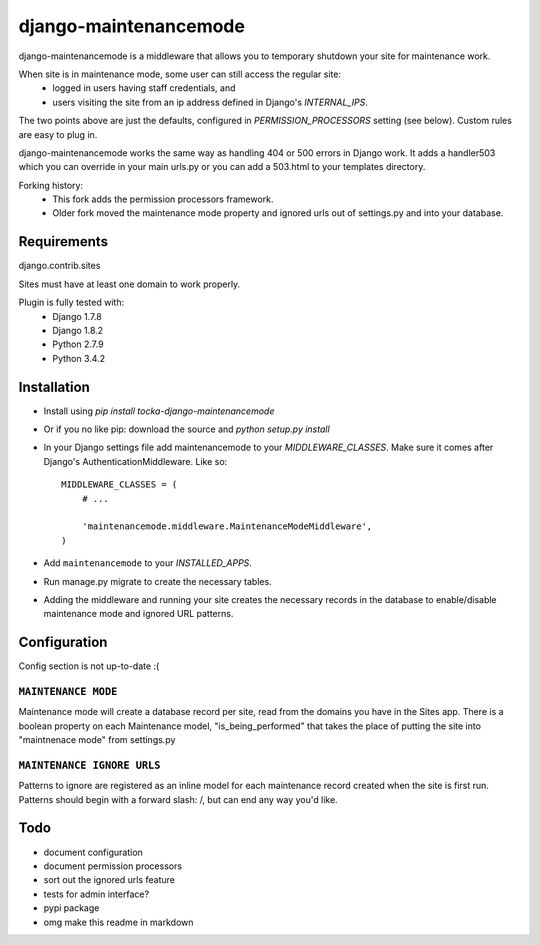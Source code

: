======================
django-maintenancemode
======================

.. image:: https://travis-ci.org/frnhr/django-maintenancemode.svg

django-maintenancemode is a middleware that allows you to temporary shutdown
your site for maintenance work.

When site is in maintenance mode, some user can still access the regular site:
 - logged in users having staff credentials, and
 - users visiting the site from an ip address defined in Django's `INTERNAL_IPS`.

The two points above are just the defaults, configured in `PERMISSION_PROCESSORS` setting
(see below). Custom rules are easy to plug in.

django-maintenancemode works the same way as handling 404 or 500 errors in
Django work. It adds a handler503 which you can override in your main urls.py
or you can add a 503.html to your templates directory.

Forking history:
 - This fork adds the permission processors framework.
 - Older fork moved the maintenance mode property and ignored urls out of settings.py
   and into your database.


Requirements
============
django.contrib.sites

Sites must have at least one domain to work properly.

Plugin is fully tested with:
 - Django 1.7.8
 - Django 1.8.2
 - Python 2.7.9
 - Python 3.4.2


Installation
============

* Install using `pip install tocka-django-maintenancemode`
* Or if you no like pip: download the source and `python setup.py install`
* In your Django settings file add maintenancemode to your `MIDDLEWARE_CLASSES`.
  Make sure it comes after Django's AuthenticationMiddleware. Like so::

   MIDDLEWARE_CLASSES = (
       # ...
   
       'maintenancemode.middleware.MaintenanceModeMiddleware',
   )
   
* Add ``maintenancemode`` to your `INSTALLED_APPS`.
   
* Run manage.py migrate to create the necessary tables.

* Adding the middleware and running your site creates the necessary records in the database
  to enable/disable maintenance mode and ignored URL patterns.


Configuration
=============

Config section is not up-to-date :(


``MAINTENANCE MODE``
--------------------
Maintenance mode will create a database record per site, read from the domains you have in the
Sites app. There is a boolean property on each Maintenance model, "is_being_performed" that takes
the place of putting the site into "maintnenace mode" from settings.py

``MAINTENANCE IGNORE URLS``
---------------------------
Patterns to ignore are registered as an inline model for each maintenance record created when the
site is first run. Patterns should begin with a forward slash: /, but can end any way you'd like.


Todo
====

* document configuration
* document permission processors
* sort out the ignored urls feature
* tests for admin interface?
* pypi package
* omg make this readme in markdown
